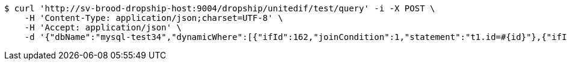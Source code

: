 [source,bash]
----
$ curl 'http://sv-brood-dropship-host:9004/dropship/unitedif/test/query' -i -X POST \
    -H 'Content-Type: application/json;charset=UTF-8' \
    -H 'Accept: application/json' \
    -d '{"dbName":"mysql-test34","dynamicWhere":[{"ifId":162,"joinCondition":1,"statement":"t1.id=#{id}"},{"ifId":162,"joinCondition":2,"statement":"t1.score=#{score}"}],"limitCnt":3,"limitEnable":1,"mainSql":"select t1.*,t2.no from student t1 left join class t2 on t1.id=t2.no","params":{"score":"96","id":"1"},"sqlContent":"select t1.*,t2.no from student t1 left join class t2 on t1.id=t2.no where 1=1 and t1.id=#{id} and t1.score=#{score}","switchSql":1}'
----